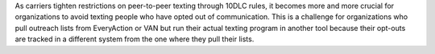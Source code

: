 As carriers tighten restrictions on peer-to-peer texting through 10DLC rules, it becomes more and more crucial for organizations to avoid texting people who have opted out of communication. This is a challenge for organizations who pull outreach lists from EveryAction or VAN but run their actual texting program in another tool because their opt-outs are tracked in a different system from the one where they pull their lists. 
